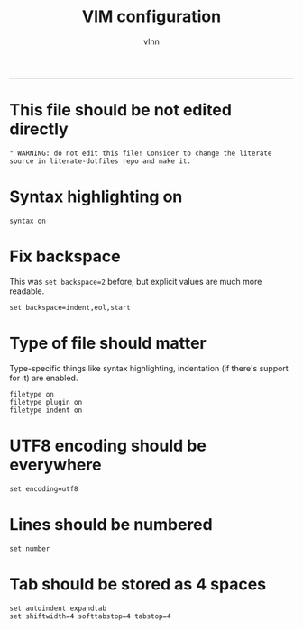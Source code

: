 #+TITLE:      VIM configuration
#+AUTHOR:     vlnn
#+KEYWORDS:   vlnn vim configuration
#+STARTUP:    showall
#+PROPERTY:   header-args+ :comments no
#+PROPERTY:   header-args+ :tangle-mode (identity #o444)
#+PROPERTY:   header-args+ :tangle "~/.vimrc" :mkdirp yes
-----
* This file should be not edited directly
#+begin_src vimrc
" WARNING: do not edit this file! Consider to change the literate source in literate-dotfiles repo and make it.
#+end_src

* Syntax highlighting on
#+begin_src vimrc
syntax on
#+end_src

* Fix backspace
This was =set backspace=2= before, but explicit values are much more readable.
#+begin_src vimrc
set backspace=indent,eol,start
#+end_src

* Type of file should matter
Type-specific things like syntax highlighting, indentation (if there's support for it) are enabled.
#+begin_src vimrc
filetype on
filetype plugin on
filetype indent on
#+end_src

* UTF8 encoding should be everywhere
#+begin_src vimrc
set encoding=utf8
#+end_src

* Lines should be numbered
#+begin_src vimrc
set number
#+end_src

* Tab should be stored as 4 spaces
#+begin_src vimrc
set autoindent expandtab
set shiftwidth=4 softtabstop=4 tabstop=4
#+end_src
